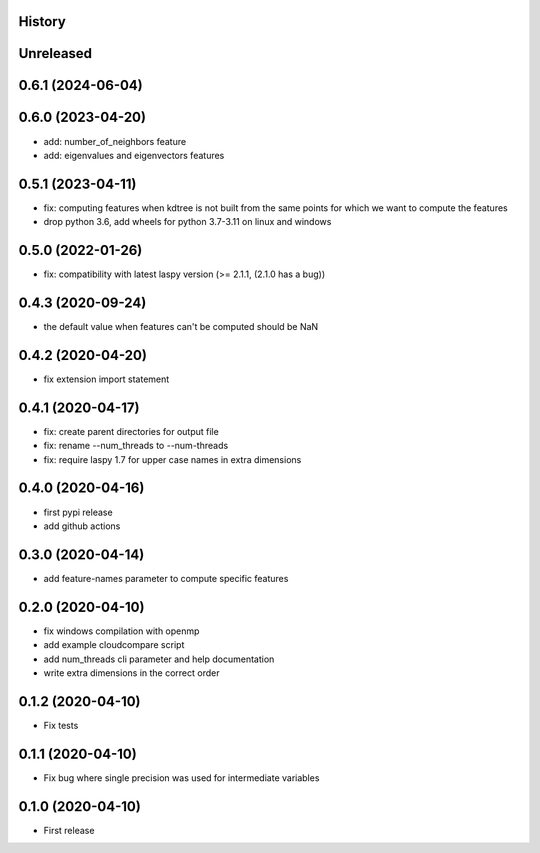 .. :changelog:

History
-------

Unreleased
----------


0.6.1 (2024-06-04)
------------------


0.6.0 (2023-04-20)
------------------

* add: number_of_neighbors feature
* add: eigenvalues and eigenvectors features


0.5.1 (2023-04-11)
------------------

* fix: computing features when kdtree is not built from the same points for which we want to compute the features
* drop python 3.6, add wheels for python 3.7-3.11 on linux and windows

0.5.0 (2022-01-26)
------------------

* fix: compatibility with latest laspy version (>= 2.1.1, (2.1.0 has a bug))


0.4.3 (2020-09-24)
------------------

* the default value when features can't be computed should be NaN


0.4.2 (2020-04-20)
------------------

* fix extension import statement


0.4.1 (2020-04-17)
------------------

* fix: create parent directories for output file
* fix: rename --num_threads to --num-threads
* fix: require laspy 1.7 for upper case names in extra dimensions


0.4.0 (2020-04-16)
------------------

* first pypi release
* add github actions


0.3.0 (2020-04-14)
------------------

* add feature-names parameter to compute specific features


0.2.0 (2020-04-10)
------------------

* fix windows compilation with openmp
* add example cloudcompare script
* add num_threads cli parameter and help documentation
* write extra dimensions in the correct order


0.1.2 (2020-04-10)
------------------

* Fix tests


0.1.1 (2020-04-10)
------------------

* Fix bug where single precision was used for intermediate variables


0.1.0 (2020-04-10)
------------------

* First release
